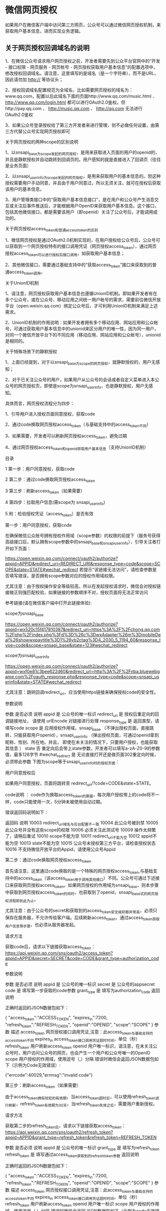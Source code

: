 * 微信网页授权
如果用户在微信客户端中访问第三方网页，公众号可以通过微信网页授权机制，来获取用户基本信息，进而实现业务逻辑。

** 关于网页授权回调域名的说明

 1、在微信公众号请求用户网页授权之前，开发者需要先到公众平台官网中的“开发 - 接口权限 - 网页服务 - 网页帐号 - 网页授权获取用户基本信息”的配置选项中，修改授权回调域名。请注意，这里填写的是域名（是一个字符串），而不是URL，因此请勿加 http:// 等协议头；

 2、授权回调域名配置规范为全域名，比如需要网页授权的域名为：www.qq.com，配置以后此域名下面的页面http://www.qq.com/music.html 、 http://www.qq.com/login.html 都可以进行OAuth2.0鉴权。但http://pay.qq.com 、 http://music.qq.com 、 http://qq.com 无法进行OAuth2.0鉴权

 3、如果公众号登录授权给了第三方开发者来进行管理，则不必做任何设置，由第三方代替公众号实现网页授权即可

 关于网页授权的两种scope的区别说明

 1、以snsapi_base为scope发起的网页授权，是用来获取进入页面的用户的openid的，并且是静默授权并自动跳转到回调页的。用户感知的就是直接进入了回调页（往往是业务页面）

 2、以snsapi_userinfo为scope发起的网页授权，是用来获取用户的基本信息的。但这种授权需要用户手动同意，并且由于用户同意过，所以无须关注，就可在授权后获取该用户的基本信息。

 3、用户管理类接口中的“获取用户基本信息接口”，是在用户和公众号产生消息交互或关注后事件推送后，才能根据用户OpenID来获取用户基本信息。这个接口，包括其他微信接口，都是需要该用户（即openid）关注了公众号后，才能调用成功的。

 关于网页授权access_token和普通access_token的区别

 1、微信网页授权是通过OAuth2.0机制实现的，在用户授权给公众号后，公众号可以获取到一个网页授权特有的接口调用凭证（网页授权access_token），通过网页授权access_token可以进行授权后接口调用，如获取用户基本信息；

 2、其他微信接口，需要通过基础支持中的“获取access_token”接口来获取到的普通access_token调用。

 关于UnionID机制

 1、请注意，网页授权获取用户基本信息也遵循UnionID机制。即如果开发者有在多个公众号，或在公众号、移动应用之间统一用户帐号的需求，需要前往微信开放平台（open.weixin.qq.com）绑定公众号后，才可利用UnionID机制来满足上述需求。

 2、UnionID机制的作用说明：如果开发者拥有多个移动应用、网站应用和公众帐号，可通过获取用户基本信息中的unionid来区分用户的唯一性，因为同一用户，对同一个微信开放平台下的不同应用（移动应用、网站应用和公众帐号），unionid是相同的。

 关于特殊场景下的静默授权

 1、上面已经提到，对于以snsapi_base为scope的网页授权，就静默授权的，用户无感知；

 2、对于已关注公众号的用户，如果用户从公众号的会话或者自定义菜单进入本公众号的网页授权页，即使是scope为snsapi_userinfo，也是静默授权，用户无感知。

 具体而言，网页授权流程分为四步：

 1、引导用户进入授权页面同意授权，获取code

 2、通过code换取网页授权access_token（与基础支持中的access_token不同）

 3、如果需要，开发者可以刷新网页授权access_token，避免过期

 4、通过网页授权access_token和openid获取用户基本信息（支持UnionID机制）

 目录

 1 第一步：用户同意授权，获取code

 2 第二步：通过code换取网页授权access_token

 3 第三步：刷新access_token（如果需要）

 4 第四步：拉取用户信息(需scope为 snsapi_userinfo)

 5 附：检验授权凭证（access_token）是否有效


 第一步：用户同意授权，获取code

 在确保微信公众账号拥有授权作用域（scope参数）的权限的前提下（服务号获得高级接口后，默认拥有scope参数中的snsapi_base和snsapi_userinfo），引导关注者打开如下页面：

 https://open.weixin.qq.com/connect/oauth2/authorize?appid=APPID&redirect_uri=REDIRECT_URI&response_type=code&scope=SCOPE&state=STATE#wechat_redirect 若提示“该链接无法访问”，请检查参数是否填写错误，是否拥有scope参数对应的授权作用域权限。

 尤其注意：由于授权操作安全等级较高，所以在发起授权请求时，微信会对授权链接做正则强匹配校验，如果链接的参数顺序不对，授权页面将无法正常访问

 参考链接(请在微信客户端中打开此链接体验):

 scope为snsapi_base

 https://open.weixin.qq.com/connect/oauth2/authorize?appid=wx520c15f417810387&redirect_uri=https%3A%2F%2Fchong.qq.com%2Fphp%2Findex.php%3Fd%3D%26c%3DwxAdapter%26m%3DmobileDeal%26showwxpaytitle%3D1%26vb2ctag%3D4_2030_5_1194_60&response_type=code&scope=snsapi_base&state=123#wechat_redirect

 scope为snsapi_userinfo

 https://open.weixin.qq.com/connect/oauth2/authorize?appid=wxf0e81c3bee622d60&redirect_uri=http%3A%2F%2Fnba.bluewebgame.com%2Foauth_response.php&response_type=code&scope=snsapi_userinfo&state=STATE#wechat_redirect

 尤其注意：跳转回调redirect_uri，应当使用https链接来确保授权code的安全性。

 参数说明

 参数	是否必须	说明
 appid	是	公众号的唯一标识
 redirect_uri	是	授权后重定向的回调链接地址， 请使用 urlEncode 对链接进行处理
 response_type	是	返回类型，请填写code
 scope	是	应用授权作用域，snsapi_base （不弹出授权页面，直接跳转，只能获取用户openid），snsapi_userinfo （弹出授权页面，可通过openid拿到昵称、性别、所在地。并且， 即使在未关注的情况下，只要用户授权，也能获取其信息 ）
 state	否	重定向后会带上state参数，开发者可以填写a-zA-Z0-9的参数值，最多128字节
 #wechat_redirect	是	无论直接打开还是做页面302重定向时候，必须带此参数
 下图为scope等于snsapi_userinfo时的授权页面：


 用户同意授权后

 如果用户同意授权，页面将跳转至 redirect_uri/?code=CODE&state=STATE。

 code说明 ： code作为换取access_token的票据，每次用户授权带上的code将不一样，code只能使用一次，5分钟未被使用自动过期。

 错误返回码说明如下：

 返回码	说明
 10003	redirect_uri域名与后台配置不一致
 10004	此公众号被封禁
 10005	此公众号并没有这些scope的权限
 10006	必须关注此测试号
 10009	操作太频繁了，请稍后重试
 10010	scope不能为空
 10011	redirect_uri不能为空
 10012	appid不能为空
 10013	state不能为空
 10015	公众号未授权第三方平台，请检查授权状态
 10016	不支持微信开放平台的Appid，请使用公众号Appid

 第二步：通过code换取网页授权access_token

 首先请注意，这里通过code换取的是一个特殊的网页授权access_token,与基础支持中的access_token（该access_token用于调用其他接口）不同。公众号可通过下述接口来获取网页授权access_token。如果网页授权的作用域为snsapi_base，则本步骤中获取到网页授权access_token的同时，也获取到了openid，snsapi_base式的网页授权流程即到此为止。

 尤其注意：由于公众号的secret和获取到的access_token安全级别都非常高，必须只保存在服务器，不允许传给客户端。后续刷新access_token、通过access_token获取用户信息等步骤，也必须从服务器发起。

 请求方法

 获取code后，请求以下链接获取access_token： https://api.weixin.qq.com/sns/oauth2/access_token?appid=APPID&secret=SECRET&code=CODE&grant_type=authorization_code

 参数说明

 参数	是否必须	说明
 appid	是	公众号的唯一标识
 secret	是	公众号的appsecret
 code	是	填写第一步获取的code参数
 grant_type	是	填写为authorization_code
 返回说明

 正确时返回的JSON数据包如下：

 {
   "access_token":"ACCESS_TOKEN",
   "expires_in":7200,
   "refresh_token":"REFRESH_TOKEN",
   "openid":"OPENID",
   "scope":"SCOPE" 
 }
 参数	描述
 access_token	网页授权接口调用凭证,注意：此access_token与基础支持的access_token不同
 expires_in	access_token接口调用凭证超时时间，单位（秒）
 refresh_token	用户刷新access_token
 openid	用户唯一标识，请注意，在未关注公众号时，用户访问公众号的网页，也会产生一个用户和公众号唯一的OpenID
 scope	用户授权的作用域，使用逗号（,）分隔
 错误时微信会返回JSON数据包如下（示例为Code无效错误）:

 {"errcode":40029,"errmsg":"invalid code"}

 第三步：刷新access_token（如果需要）

 由于access_token拥有较短的有效期，当access_token超时后，可以使用refresh_token进行刷新，refresh_token有效期为30天，当refresh_token失效之后，需要用户重新授权。

 请求方法

 获取第二步的refresh_token后，请求以下链接获取access_token： https://api.weixin.qq.com/sns/oauth2/refresh_token?appid=APPID&grant_type=refresh_token&refresh_token=REFRESH_TOKEN

 参数	是否必须	说明
 appid	是	公众号的唯一标识
 grant_type	是	填写为refresh_token
 refresh_token	是	填写通过access_token获取到的refresh_token参数
 返回说明

 正确时返回的JSON数据包如下：

 { 
   "access_token":"ACCESS_TOKEN",
   "expires_in":7200,
   "refresh_token":"REFRESH_TOKEN",
   "openid":"OPENID",
   "scope":"SCOPE" 
 }
 参数	描述
 access_token	网页授权接口调用凭证,注意：此access_token与基础支持的access_token不同
 expires_in	access_token接口调用凭证超时时间，单位（秒）
 refresh_token	用户刷新access_token
 openid	用户唯一标识
 scope	用户授权的作用域，使用逗号（,）分隔
 错误时微信会返回JSON数据包如下（示例为code无效错误）:

 {"errcode":40029,"errmsg":"invalid code"}

 第四步：拉取用户信息(需scope为 snsapi_userinfo)

 如果网页授权作用域为snsapi_userinfo，则此时开发者可以通过access_token和openid拉取用户信息了。

 请求方法

 http：GET（请使用https协议） https://api.weixin.qq.com/sns/userinfo?access_token=ACCESS_TOKEN&openid=OPENID&lang=zh_CN

 参数说明

 参数	描述
 access_token	网页授权接口调用凭证,注意：此access_token与基础支持的access_token不同
 openid	用户的唯一标识
 lang	返回国家地区语言版本，zh_CN 简体，zh_TW 繁体，en 英语
 返回说明

 正确时返回的JSON数据包如下：

 {   
   "openid":" OPENID",
   "nickname": NICKNAME,
   "sex":"1",
   "province":"PROVINCE",
   "city":"CITY",
   "country":"COUNTRY",
   "headimgurl":"https://thirdwx.qlogo.cn/mmopen/g3MonUZtNHkdmzicIlibx6iaFqAc56vxLSUfpb6n5WKSYVY0ChQKkiaJSgQ1dZuTOgvLLrhJbERQQ4eMsv84eavHiaiceqxibJxCfHe/46",
   "privilege":[ "PRIVILEGE1" "PRIVILEGE2"     ],
   "unionid": "o6_bmasdasdsad6_2sgVt7hMZOPfL"
 }
 参数	描述
 openid	用户的唯一标识
 nickname	用户昵称
 sex	用户的性别，值为1时是男性，值为2时是女性，值为0时是未知
 province	用户个人资料填写的省份
 city	普通用户个人资料填写的城市
 country	国家，如中国为CN
 headimgurl	用户头像，最后一个数值代表正方形头像大小（有0、46、64、96、132数值可选，0代表640*640正方形头像），用户没有头像时该项为空。若用户更换头像，原有头像URL将失效。
 privilege	用户特权信息，json 数组，如微信沃卡用户为（chinaunicom）
 unionid	只有在用户将公众号绑定到微信开放平台帐号后，才会出现该字段。
 错误时微信会返回JSON数据包如下（示例为openid无效）:

 {"errcode":40003,"errmsg":" invalid openid "}

 附：检验授权凭证（access_token）是否有效

 请求方法

 http：GET（请使用https协议） https://api.weixin.qq.com/sns/auth?access_token=ACCESS_TOKEN&openid=OPENID

 参数说明

 参数	描述
 access_token	网页授权接口调用凭证,注意：此access_token与基础支持的access_token不同
 openid	用户的唯一标识
 返回说明 正确的JSON返回结果：

 { "errcode":0,"errmsg":"ok"}
 错误时的JSON返回示例：

 { "errcode":40003,"errmsg":"invalid openid"}
* 目录
1 概述
1.1 JSSDK使用步骤
1.1.1 步骤一：绑定域名

1.1.2 步骤二：引入JS文件

1.1.3 步骤三：通过config接口注入权限验证配置

1.1.4 步骤四：通过ready接口处理成功验证

1.1.5 步骤五：通过error接口处理失败验证

1.2 接口调用说明

2 基础接口

2.1 判断当前客户端版本是否支持指定JS接口

3 分享接口

3.1 自定义“分享给朋友”及“分享到QQ”按钮的分享内容

3.2 自定义“分享到朋友圈”及“分享到QQ空间”按钮的分享内容

3.3 获取“分享到朋友圈”按钮点击状态及自定义分享内容接口（即将废弃）

3.4 获取“分享给朋友”按钮点击状态及自定义分享内容接口（即将废弃）

3.5 获取“分享到QQ”按钮点击状态及自定义分享内容接口（即将废弃）

3.6 获取“分享到腾讯微博”按钮点击状态及自定义分享内容接口

3.7 获取“分享到QQ空间”按钮点击状态及自定义分享内容接口（即将废弃）

4 图像接口

4.1 拍照或从手机相册中选图接口

4.2 预览图片接口

4.3 上传图片接口

4.4 下载图片接口

4.5 获取本地图片接口

5 音频接口

5.1 开始录音接口

5.2 停止录音接口

5.3 监听录音自动停止接口

5.4 播放语音接口

5.5 暂停播放接口

5.6 停止播放接口

5.7 监听语音播放完毕接口

5.8 上传语音接口

5.9 下载语音接口

6 智能接口

6.1 识别音频并返回识别结果接口

7 设备信息

7.1 获取网络状态接口

8 地理位置

8.1 使用微信内置地图查看位置接口

8.2 获取地理位置接口

9 摇一摇周边

9.1 开启查找周边ibeacon设备接口

9.2 关闭查找周边ibeacon设备接口

9.3 监听周边ibeacon设备接口

10 界面操作

10.1 隐藏右上角菜单接口

10.2 显示右上角菜单接口

10.3 关闭当前网页窗口接口

10.4 批量隐藏功能按钮接口

10.5 批量显示功能按钮接口

10.6 隐藏所有非基础按钮接口

10.7 显示所有功能按钮接口

11 微信扫一扫

11.1 调起微信扫一扫接口

12 微信小店

12.1 跳转微信商品页接口

13 微信卡券

13.1 获取api_ticket

13.2 拉取适用卡券列表并获取用户选择信息

13.3 批量添加卡券接口

13.4 查看微信卡包中的卡券接口

14 微信支付

14.1 发起一个微信支付请求

15 快速输入

15.1 共享微信收货地址

16 附录1-JS-SDK使用权限签名算法

17 附录2-所有JS接口列表

18 附录3-所有菜单项列表

19 附录4-卡券扩展字段及签名生成算法

20 附录5-常见错误及解决方法

21 附录6-DEMO页面和示例代码

22 附录7-问题反馈


概述
微信JS-SDK是微信公众平台 面向网页开发者提供的基于微信内的网页开发工具包。

通过使用微信JS-SDK，网页开发者可借助微信高效地使用拍照、选图、语音、位置等手机系统的能力，同时可以直接使用微信分享、扫一扫、卡券、支付等微信特有的能力，为微信用户提供更优质的网页体验。

此文档面向网页开发者介绍微信JS-SDK如何使用及相关注意事项。


JSSDK使用步骤

步骤一：绑定域名
先登录微信公众平台进入“公众号设置”的“功能设置”里填写“JS接口安全域名”。

备注：登录后可在“开发者中心”查看对应的接口权限。


步骤二：引入JS文件
在需要调用JS接口的页面引入如下JS文件，（支持https）：http://res.wx.qq.com/open/js/jweixin-1.6.0.js

如需进一步提升服务稳定性，当上述资源不可访问时，可改访问：http://res2.wx.qq.com/open/js/jweixin-1.6.0.js （支持https）。

备注：支持使用 AMD/CMD 标准模块加载方法加载


步骤三：通过config接口注入权限验证配置
所有需要使用JS-SDK的页面必须先注入配置信息，否则将无法调用（同一个url仅需调用一次，对于变化url的SPA的web app可在每次url变化时进行调用,目前Android微信客户端不支持pushState的H5新特性，所以使用pushState来实现web app的页面会导致签名失败，此问题会在Android6.2中修复）。

wx.config({
  debug: true, // 开启调试模式,调用的所有api的返回值会在客户端alert出来，若要查看传入的参数，可以在pc端打开，参数信息会通过log打出，仅在pc端时才会打印。
  appId: '', // 必填，公众号的唯一标识
  timestamp: , // 必填，生成签名的时间戳
  nonceStr: '', // 必填，生成签名的随机串
  signature: '',// 必填，签名
  jsApiList: [] // 必填，需要使用的JS接口列表
});
签名算法见文末的附录1，所有JS接口列表见文末的附录2

注意：如果使用的是小程序云开发静态网站托管的域名的网页，可以免鉴权直接跳任意合法合规小程序，调用 wx.config 时 appId 需填入非个人主体的已认证小程序，不需计算签名，timestamp、nonceStr、signature 填入非空任意值即可。


步骤四：通过ready接口处理成功验证
wx.ready(function(){
  // config信息验证后会执行ready方法，所有接口调用都必须在config接口获得结果之后，config是一个客户端的异步操作，所以如果需要在页面加载时就调用相关接口，则须把相关接口放在ready函数中调用来确保正确执行。对于用户触发时才调用的接口，则可以直接调用，不需要放在ready函数中。
});

步骤五：通过error接口处理失败验证
wx.error(function(res){
  // config信息验证失败会执行error函数，如签名过期导致验证失败，具体错误信息可以打开config的debug模式查看，也可以在返回的res参数中查看，对于SPA可以在这里更新签名。
});

接口调用说明
所有接口通过wx对象(也可使用jWeixin对象)来调用，参数是一个对象，除了每个接口本身需要传的参数之外，还有以下通用参数：

success：接口调用成功时执行的回调函数。
fail：接口调用失败时执行的回调函数。
complete：接口调用完成时执行的回调函数，无论成功或失败都会执行。
cancel：用户点击取消时的回调函数，仅部分有用户取消操作的api才会用到。
trigger: 监听Menu中的按钮点击时触发的方法，该方法仅支持Menu中的相关接口。
备注：不要尝试在trigger中使用ajax异步请求修改本次分享的内容，因为客户端分享操作是一个同步操作，这时候使用ajax的回包会还没有返回。

以上几个函数都带有一个参数，类型为对象，其中除了每个接口本身返回的数据之外，还有一个通用属性errMsg，其值格式如下：

调用成功时："xxx:ok" ，其中xxx为调用的接口名

用户取消时："xxx:cancel"，其中xxx为调用的接口名

调用失败时：其值为具体错误信息


基础接口

判断当前客户端版本是否支持指定JS接口
wx.checkJsApi({
  jsApiList: ['chooseImage'], // 需要检测的JS接口列表，所有JS接口列表见附录2,
  success: function(res) {
  // 以键值对的形式返回，可用的api值true，不可用为false
  // 如：{"checkResult":{"chooseImage":true},"errMsg":"checkJsApi:ok"}
  }
});
备注：checkJsApi接口是客户端6.0.2新引入的一个预留接口，第一期开放的接口均可不使用checkJsApi来检测。


分享接口
请注意，不要有诱导分享等违规行为，对于诱导分享行为将永久回收公众号接口权限，详细规则请查看：朋友圈管理常见问题

请注意，原有的 wx.onMenuShareTimeline、wx.onMenuShareAppMessage、wx.onMenuShareQQ、wx.onMenuShareQZone 接口，即将废弃。请尽快迁移使用客户端6.7.2及JSSDK 1.4.0以上版本支持的 wx.updateAppMessageShareData、wx.updateTimelineShareData接口。


自定义“分享给朋友”及“分享到QQ”按钮的分享内容（1.4.0）
wx.ready(function () {   //需在用户可能点击分享按钮前就先调用
  wx.updateAppMessageShareData({ 
    title: '', // 分享标题
    desc: '', // 分享描述
    link: '', // 分享链接，该链接域名或路径必须与当前页面对应的公众号JS安全域名一致
    imgUrl: '', // 分享图标
    success: function () {
      // 设置成功
    }
  })
}); 

自定义“分享到朋友圈”及“分享到QQ空间”按钮的分享内容（1.4.0）
wx.ready(function () {      //需在用户可能点击分享按钮前就先调用
  wx.updateTimelineShareData({ 
    title: '', // 分享标题
    link: '', // 分享链接，该链接域名或路径必须与当前页面对应的公众号JS安全域名一致
    imgUrl: '', // 分享图标
    success: function () {
      // 设置成功
    }
  })
}); 

获取“分享到朋友圈”按钮点击状态及自定义分享内容接口（即将废弃）
wx.onMenuShareTimeline({
  title: '', // 分享标题
  link: '', // 分享链接，该链接域名或路径必须与当前页面对应的公众号JS安全域名一致
  imgUrl: '', // 分享图标
  success: function () {
  // 用户点击了分享后执行的回调函数
  }
},

获取“分享给朋友”按钮点击状态及自定义分享内容接口（即将废弃）
wx.onMenuShareAppMessage({
  title: '', // 分享标题
  desc: '', // 分享描述
  link: '', // 分享链接，该链接域名或路径必须与当前页面对应的公众号JS安全域名一致
  imgUrl: '', // 分享图标
  type: '', // 分享类型,music、video或link，不填默认为link
  dataUrl: '', // 如果type是music或video，则要提供数据链接，默认为空
  success: function () {
    // 用户点击了分享后执行的回调函数
  }
});

获取“分享到QQ”按钮点击状态及自定义分享内容接口（即将废弃）
wx.onMenuShareQQ({
  title: '', // 分享标题
  desc: '', // 分享描述
  link: '', // 分享链接
  imgUrl: '', // 分享图标
  success: function () {
  // 用户确认分享后执行的回调函数
  },
  cancel: function () {
  // 用户取消分享后执行的回调函数
  }
});

获取“分享到腾讯微博”按钮点击状态及自定义分享内容接口
wx.onMenuShareWeibo({
  title: '', // 分享标题
  desc: '', // 分享描述
  link: '', // 分享链接
  imgUrl: '', // 分享图标
  success: function () {
  // 用户确认分享后执行的回调函数
  },
  cancel: function () {
  // 用户取消分享后执行的回调函数
  }
});

获取“分享到QQ空间”按钮点击状态及自定义分享内容接口（即将废弃）
wx.onMenuShareQZone({
  title: '', // 分享标题
  desc: '', // 分享描述
  link: '', // 分享链接
  imgUrl: '', // 分享图标
  success: function () {
  // 用户确认分享后执行的回调函数
  },
  cancel: function () {
  // 用户取消分享后执行的回调函数
  }
});

图像接口

拍照或从手机相册中选图接口
wx.chooseImage({
  count: 1, // 默认9
  sizeType: ['original', 'compressed'], // 可以指定是原图还是压缩图，默认二者都有
  sourceType: ['album', 'camera'], // 可以指定来源是相册还是相机，默认二者都有
  success: function (res) {
  var localIds = res.localIds; // 返回选定照片的本地ID列表，localId可以作为img标签的src属性显示图片
  }
});

预览图片接口
wx.previewImage({
  current: '', // 当前显示图片的http链接
  urls: [] // 需要预览的图片http链接列表
});

上传图片接口
wx.uploadImage({
  localId: '', // 需要上传的图片的本地ID，由chooseImage接口获得
  isShowProgressTips: 1, // 默认为1，显示进度提示
  success: function (res) {
    var serverId = res.serverId; // 返回图片的服务器端ID
  }
});
备注：上传图片有效期3天，可用微信多媒体接口下载图片到自己的服务器，此处获得的 serverId 即 media_id。


下载图片接口
wx.downloadImage({
  serverId: '', // 需要下载的图片的服务器端ID，由uploadImage接口获得
  isShowProgressTips: 1, // 默认为1，显示进度提示
  success: function (res) {
    var localId = res.localId; // 返回图片下载后的本地ID
  }
});

获取本地图片接口
wx.getLocalImgData({
  localId: '', // 图片的localID
  success: function (res) {
    var localData = res.localData; // localData是图片的base64数据，可以用img标签显示
  }
});
备注：此接口仅在 iOS WKWebview 下提供，用于兼容 iOS WKWebview 不支持 localId 直接显示图片的问题。具体可参考《iOS WKWebview网页开发适配指南》


音频接口

开始录音接口
wx.startRecord();

停止录音接口
wx.stopRecord({
  success: function (res) {
    var localId = res.localId;
  }
});

监听录音自动停止接口
wx.onVoiceRecordEnd({
// 录音时间超过一分钟没有停止的时候会执行 complete 回调
  complete: function (res) {
  var localId = res.localId;
}
});

播放语音接口
wx.playVoice({
  localId: '' // 需要播放的音频的本地ID，由stopRecord接口获得
});

暂停播放接口
wx.pauseVoice({
  localId: '' // 需要暂停的音频的本地ID，由stopRecord接口获得
});

停止播放接口
wx.stopVoice({
  localId: '' // 需要停止的音频的本地ID，由stopRecord接口获得
});

监听语音播放完毕接口
wx.onVoicePlayEnd({
  success: function (res) {
    var localId = res.localId; // 返回音频的本地ID
  }
});

上传语音接口
wx.uploadVoice({
  localId: '', // 需要上传的音频的本地ID，由stopRecord接口获得
  isShowProgressTips: 1, // 默认为1，显示进度提示
  success: function (res) {
    var serverId = res.serverId; // 返回音频的服务器端ID
  }
});
备注：上传语音有效期3天，可用微信多媒体接口下载语音到自己的服务器，此处获得的 serverId 即 media_id，参考文档 .目前多媒体文件下载接口的频率限制为10000次/天，如需要调高频率，请登录微信公众平台，在开发 - 接口权限的列表中，申请提高临时上限。



下载语音接口
wx.downloadVoice({
  serverId: '', // 需要下载的音频的服务器端ID，由uploadVoice接口获得
  isShowProgressTips: 1, // 默认为1，显示进度提示
  success: function (res) {
    var localId = res.localId; // 返回音频的本地ID
  }
});

智能接口

识别音频并返回识别结果接口
wx.translateVoice({
  localId: '', // 需要识别的音频的本地Id，由录音相关接口获得
  isShowProgressTips: 1, // 默认为1，显示进度提示
  success: function (res) {
    alert(res.translateResult); // 语音识别的结果
  }
});

设备信息

获取网络状态接口
wx.getNetworkType({
  success: function (res) {
    var networkType = res.networkType; // 返回网络类型2g，3g，4g，wifi
  }
});

地理位置

使用微信内置地图查看位置接口
wx.openLocation({
  latitude: 0, // 纬度，浮点数，范围为90 ~ -90
  longitude: 0, // 经度，浮点数，范围为180 ~ -180。
  name: '', // 位置名
  address: '', // 地址详情说明
  scale: 1, // 地图缩放级别,整形值,范围从1~28。默认为最大
  infoUrl: '' // 在查看位置界面底部显示的超链接,可点击跳转
});

获取地理位置接口
wx.getLocation({
  type: 'wgs84', // 默认为wgs84的gps坐标，如果要返回直接给openLocation用的火星坐标，可传入'gcj02'
  success: function (res) {
    var latitude = res.latitude; // 纬度，浮点数，范围为90 ~ -90
    var longitude = res.longitude; // 经度，浮点数，范围为180 ~ -180。
    var speed = res.speed; // 速度，以米/每秒计
    var accuracy = res.accuracy; // 位置精度
  }
});

摇一摇周边

开启查找周边ibeacon设备接口
wx.startSearchBeacons({
  ticket:"",  //摇周边的业务ticket, 系统自动添加在摇出来的页面链接后面
  complete:function(argv){
    //开启查找完成后的回调函数
  }
});
备注：如需接入摇一摇周边功能，请参考：申请开通摇一摇周边


关闭查找周边ibeacon设备接口
wx.stopSearchBeacons({
  complete:function(res){
    //关闭查找完成后的回调函数
  }
});

监听周边ibeacon设备接口
wx.onSearchBeacons({
  complete:function(argv){
    //回调函数，可以数组形式取得该商家注册的在周边的相关设备列表
  }
});
备注：上述摇一摇周边接口使用注意事项及更多返回结果说明，请参考：摇一摇周边获取设备信息


界面操作

关闭当前网页窗口接口
wx.closeWindow();

批量隐藏功能按钮接口
wx.hideMenuItems({
  menuList: [] // 要隐藏的菜单项，只能隐藏“传播类”和“保护类”按钮，所有menu项见附录3
});

批量显示功能按钮接口
wx.showMenuItems({
  menuList: [] // 要显示的菜单项，所有menu项见附录3
});

隐藏所有非基础按钮接口
wx.hideAllNonBaseMenuItem();
// “基本类”按钮详见附录3

显示所有功能按钮接口
wx.showAllNonBaseMenuItem();

微信扫一扫

调起微信扫一扫接口
wx.scanQRCode({
  needResult: 0, // 默认为0，扫描结果由微信处理，1则直接返回扫描结果，
  scanType: ["qrCode","barCode"], // 可以指定扫二维码还是一维码，默认二者都有
  success: function (res) {
    var result = res.resultStr; // 当needResult 为 1 时，扫码返回的结果
  }
});

微信小店

跳转微信商品页接口
wx.openProductSpecificView({
  productId: '', // 商品id
  viewType: '' // 0.默认值，普通商品详情页1.扫一扫商品详情页2.小店商品详情页
});

微信卡券
微信卡券接口中使用的签名凭证api_ticket，与步骤三中config使用的签名凭证jsapi_ticket不同，开发者在调用微信卡券JS-SDK的过程中需依次完成两次不同的签名，并确保凭证的缓存。


获取api_ticket
api_ticket 是用于调用微信卡券JS API的临时票据，有效期为7200 秒，通过access_token 来获取。

开发者注意事项：

此用于卡券接口签名的api_ticket与步骤三中通过config接口注入权限验证配置使用的jsapi_ticket不同。

由于获取api_ticket 的api 调用次数非常有限，频繁刷新api_ticket 会导致api调用受限，影响自身业务，开发者需在自己的服务存储与更新api_ticket。

接口调用请求说明

http请求方式: GET https://api.weixin.qq.com/cgi-bin/ticket/getticket?access_token=ACCESS_TOKEN&type=wx_card

参数说明

参数	是否必须	说明
access_token	是	接口调用凭证
返回数据

数据示例：

{
  "errcode":0,
  "errmsg":"ok",
  "ticket":"bxLdikRXVbTPdHSM05e5u5sUoXNKdvsdshFKA",
  "expires_in":7200
}
参数名	描述
errcode	错误码
errmsg	错误信息
ticket	api_ticket，卡券接口中签名所需凭证
expires_in	有效时间

拉取适用卡券列表并获取用户选择信息
wx.chooseCard({
  shopId: '', // 门店Id
  cardType: '', // 卡券类型
  cardId: '', // 卡券Id
  timestamp: 0, // 卡券签名时间戳
  nonceStr: '', // 卡券签名随机串
  signType: '', // 签名方式，默认'SHA1'
  cardSign: '', // 卡券签名
  success: function (res) {
    var cardList= res.cardList; // 用户选中的卡券列表信息
  }
});
参数名	必填	类型	示例值	描述
shopId	否	string(24)	1234	门店ID。shopID用于筛选出拉起带有指定location_list(shopID)的卡券列表，非必填。
cardType	否	string(24)	GROUPON	卡券类型，用于拉起指定卡券类型的卡券列表。当cardType为空时，默认拉起所有卡券的列表，非必填。
cardId	否	string(32)	p1Pj9jr90_SQRaVqYI239Ka1erk	卡券ID，用于拉起指定cardId的卡券列表，当cardId为空时，默认拉起所有卡券的列表，非必填。
timestamp	是	string(32)	14300000000	时间戳。
nonceStr	是	string(32)	sduhi123	随机字符串。
signType	是	string(32)	SHA1	签名方式，目前仅支持SHA1
cardSign	是	string(64)	abcsdijcous123	签名。
cardSign 详见附录4。

开发者特别注意：签名错误会导致拉取卡券列表异常为空，请仔细检查参与签名的参数有效性。

特别提醒

拉取列表仅与用户本地卡券有关，拉起列表异常为空的情况通常有三种：签名错误、时间戳无效、筛选机制有误。请开发者依次排查定位原因。


批量添加卡券接口
wx.addCard({
  cardList: [{
    cardId: '',
    cardExt: ''
  }], // 需要添加的卡券列表
  success: function (res) {
    var cardList = res.cardList; // 添加的卡券列表信息
  }
});
cardExt 详见附录4，开发者若调用接口报签名错误、已领完等异常情况可以参照：卡券签名错误排查方法


查看微信卡包中的卡券接口
wx.openCard({
  cardList: [{
    cardId: '',
    code: ''
  }]// 需要打开的卡券列表
});

微信支付

发起一个微信支付请求
wx.chooseWXPay({
  timestamp: 0, // 支付签名时间戳，注意微信jssdk中的所有使用timestamp字段均为小写。但最新版的支付后台生成签名使用的timeStamp字段名需大写其中的S字符
  nonceStr: '', // 支付签名随机串，不长于 32 位
  package: '', // 统一支付接口返回的prepay_id参数值，提交格式如：prepay_id=\*\*\*）
  signType: '', // 签名方式，默认为'SHA1'，使用新版支付需传入'MD5'
  paySign: '', // 支付签名
  success: function (res) {
    // 支付成功后的回调函数
  }
});
备注：prepay_id 通过微信支付统一下单接口拿到，paySign 采用统一的微信支付 Sign 签名生成方法，注意这里 appId 也要参与签名，appId 与 config 中传入的 appId 一致，即最后参与签名的参数有appId, timeStamp, nonceStr, package, signType。

微信支付开发文档：https://pay.weixin.qq.com/wiki/doc/api/index.html


快速输入

共享收货地址接口
wx.openAddress({
  success: function (res) {
    var userName = res.userName; // 收货人姓名
    var postalCode = res.postalCode; // 邮编
    var provinceName = res.provinceName; // 国标收货地址第一级地址（省）
    var cityName = res.cityName; // 国标收货地址第二级地址（市）
    var countryName = res.countryName; // 国标收货地址第三级地址（国家）
    var detailInfo = res.detailInfo; // 详细收货地址信息
    var nationalCode = res.nationalCode; // 收货地址国家码
    var telNumber = res.telNumber; // 收货人手机号码
  }
});
备注：

微信地址共享使用的数据字段包括：

收货人姓名
地区，省市区三级
详细地址
邮编
联系电话 其中，地区对应是国标三级地区码，如“广东省-广州市-天河区”，对应的邮编是是510630。详情参考链接：http://www.stats.gov.cn/tjsj/tjbz/xzqhdm/201401/t20140116_501070.html

附录1-JS-SDK使用权限签名算法
jsapi_ticket

生成签名之前必须先了解一下jsapi_ticket，jsapi_ticket是公众号用于调用微信JS接口的临时票据。正常情况下，jsapi_ticket的有效期为7200秒，通过access_token来获取。由于获取jsapi_ticket的api调用次数非常有限，频繁刷新jsapi_ticket会导致api调用受限，影响自身业务，开发者必须在自己的服务全局缓存jsapi_ticket 。

参考以下文档获取access_token（有效期7200秒，开发者必须在自己的服务全局缓存access_token）：https://developers.weixin.qq.com/doc/offiaccount/Basic_Information/Get_access_token.html

用第一步拿到的access_token 采用http GET方式请求获得jsapi_ticket（有效期7200秒，开发者必须在自己的服务全局缓存jsapi_ticket）：https://api.weixin.qq.com/cgi-bin/ticket/getticket?access_token=ACCESS_TOKEN&type=jsapi

成功返回如下JSON：

{
  "errcode":0,
  "errmsg":"ok",
  "ticket":"bxLdikRXVbTPdHSM05e5u5sUoXNKd8-41ZO3MhKoyN5OfkWITDGgnr2fwJ0m9E8NYzWKVZvdVtaUgWvsdshFKA",
  "expires_in":7200
}
获得jsapi_ticket之后，就可以生成JS-SDK权限验证的签名了。

签名算法

签名生成规则如下：参与签名的字段包括noncestr（随机字符串）, 有效的jsapi_ticket, timestamp（时间戳）, url（当前网页的URL，不包含#及其后面部分） 。对所有待签名参数按照字段名的ASCII 码从小到大排序（字典序）后，使用URL键值对的格式（即key1=value1&key2=value2…）拼接成字符串string1。这里需要注意的是所有参数名均为小写字符。对string1作sha1加密，字段名和字段值都采用原始值，不进行URL 转义。

即signature=sha1(string1)。 示例：

noncestr=Wm3WZYTPz0wzccnW
jsapi_ticket=sM4AOVdWfPE4DxkXGEs8VMCPGGVi4C3VM0P37wVUCFvkVAy_90u5h9nbSlYy3-Sl-HhTdfl2fzFy1AOcHKP7qg
timestamp=1414587457
url=http://mp.weixin.qq.com?params=value
步骤1. 对所有待签名参数按照字段名的ASCII 码从小到大排序（字典序）后，使用URL键值对的格式（即key1=value1&key2=value2…）拼接成字符串string1：

jsapi_ticket=sM4AOVdWfPE4DxkXGEs8VMCPGGVi4C3VM0P37wVUCFvkVAy_90u5h9nbSlYy3-Sl-HhTdfl2fzFy1AOcHKP7qg&noncestr=Wm3WZYTPz0wzccnW&timestamp=1414587457&url=http://mp.weixin.qq.com?params=value
步骤2. 对string1进行sha1签名，得到signature：

0f9de62fce790f9a083d5c99e95740ceb90c27ed
注意事项

签名用的noncestr和timestamp必须与wx.config中的nonceStr和timestamp相同。

签名用的url必须是调用JS接口页面的完整URL。

出于安全考虑，开发者必须在服务器端实现签名的逻辑。

如出现invalid signature 等错误详见附录5常见错误及解决办法。


附录2-所有JS接口列表
版本 1.6.0 接口

updateAppMessageShareData

updateTimelineShareData

onMenuShareTimeline（即将废弃）

onMenuShareAppMessage（即将废弃）

onMenuShareQQ（即将废弃）

onMenuShareWeibo

onMenuShareQZone

startRecord

stopRecord

onVoiceRecordEnd

playVoice

pauseVoice

stopVoice

onVoicePlayEnd

uploadVoice

downloadVoice

chooseImage

previewImage

uploadImage

downloadImage

translateVoice

getNetworkType

openLocation

getLocation

hideOptionMenu

showOptionMenu

hideMenuItems

showMenuItems

hideAllNonBaseMenuItem

showAllNonBaseMenuItem

closeWindow

scanQRCode

chooseWXPay

openProductSpecificView

addCard

chooseCard

openCard


附录3-所有菜单项列表
基本类

举报: "menuItem:exposeArticle"

调整字体: "menuItem:setFont"

日间模式: "menuItem:dayMode"

夜间模式: "menuItem:nightMode"

刷新: "menuItem:refresh"

查看公众号（已添加）: "menuItem:profile"

查看公众号（未添加）: "menuItem:addContact"

传播类

发送给朋友: "menuItem:share:appMessage"

分享到朋友圈: "menuItem:share:timeline"

分享到QQ: "menuItem:share:qq"

分享到Weibo: "menuItem:share:weiboApp"

收藏: "menuItem:favorite"

分享到FB: "menuItem:share:facebook"

分享到 QQ 空间 "menuItem:share:QZone"

保护类

编辑标签: "menuItem:editTag"

删除: "menuItem:delete"

复制链接: "menuItem:copyUrl"

原网页: "menuItem:originPage"

阅读模式: "menuItem:readMode"

在QQ浏览器中打开: "menuItem:openWithQQBrowser"

在Safari中打开: "menuItem:openWithSafari"

邮件: "menuItem:share:email"

一些特殊公众号: "menuItem:share:brand"

附录4-卡券扩展字段及签名生成算法
JSSDK使用者请读这里，JSAPI用户可以跳过

卡券签名和JSSDK的签名完全独立，两者的算法和意义完全不同，请不要混淆。JSSDK的签名是使用所有JS接口都需要走的一层鉴权，用以标识调用者的身份，和卡券本身并无关系。其次，卡券的签名考虑到协议的扩展性和简单的防数据擅改，设计了一套独立的签名协议。另外由于历史原因，卡券的JS接口先于JSSDK出现，当时的JSAPI并没有鉴权体系，所以在卡券的签名里也加上了appsecret/api_ticket这些身份信息，希望开发者理解。

卡券 api_ticket

卡券 api_ticket 是用于调用卡券相关接口的临时票据，有效期为 7200 秒，通过 access_token 来获取。这里要注意与 jsapi_ticket 区分开来。由于获取卡券 api_ticket 的 api 调用次数非常有限，频繁刷新卡券 api_ticket 会导致 api 调用受限，影响自身业务，开发者必须在自己的服务全局缓存卡券 api_ticket 。

1.参考以下文档获取access_token（有效期7200秒，开发者必须在自己的服务全局缓存access_token）：../15/54ce45d8d30b6bf6758f68d2e95bc627.html

2.用第一步拿到的access_token 采用http GET方式请求获得卡券 api_ticket（有效期7200秒，开发者必须在自己的服务全局缓存卡券 api_ticket）：https://api.weixin.qq.com/cgi-bin/ticket/getticket?access_token=ACCESS_TOKEN&type=wx_card

卡券扩展字段cardExt说明

cardExt本身是一个JSON字符串，是商户为该张卡券分配的唯一性信息，包含以下字段：

字段	是否必填	是否参与签名	说明
code	否	是	指定的卡券code码，只能被领一次。自定义code模式的卡券必须填写，非自定义code和预存code模式的卡券不必填写。详情见： 是否自定义code码
openid	否	是	指定领取者的openid，只有该用户能领取。bind_openid字段为true的卡券必须填写，bind_openid字段为false不必填写。
timestamp	是	是	时间戳，商户生成从1970年1月1日00:00:00至今的秒数,即当前的时间,且最终需要转换为字符串形式;由商户生成后传入,不同添加请求的时间戳须动态生成，若重复将会导致领取失败！。
nonce_str	否	是	随机字符串，由开发者设置传入， 加强安全性（若不填写可能被重放请求） 。随机字符串，不长于32位。推荐使用大小写字母和数字，不同添加请求的nonce须动态生成，若重复将会导致领取失败。
fixed_begintimestamp	否	否	卡券在第三方系统的实际领取时间，为东八区时间戳（UTC+8,精确到秒）。当卡券的有效期类型为 DAT E_TYPE_FIX_TERM时专用，标识卡券的实际生效时间，用于解决商户系统内起始时间和领取时间不同步的问题。
outer_str	否	否	领取渠道参数，用于标识本次领取的渠道值。
signature	是	-	签名，商户将接口列表中的参数按照指定方式进行签名,签名方式使用SHA1,具体签名方案参见下文;由商户按照规范签名后传入。
签名说明

将 api_ticket、timestamp、card_id、code、openid、nonce_str的value值进行字符串的字典序排序。

将所有参数字符串拼接成一个字符串进行sha1加密，得到signature。

signature中的timestamp，nonce字段和card_ext中的timestamp，nonce_str字段必须保持一致。

code=1434008071，timestamp=1404896688，card_id=pjZ8Yt1XGILfi-FUsewpnnolGgZk， api_ticket=ojZ8YtyVyr30HheH3CM73y7h4jJE ，nonce_str=123 则signature=sha1(12314048966881434008071ojZ8YtyVyr30HheH3CM73y7h4jJEpjZ8Yt1XGILfi-FUsewpnnolGgZk)=f137ab68b7f8112d20ee528ab6074564e2796250。

强烈建议开发者使用卡券资料包中的签名工具SDK进行签名或使用debug工具进行校验： http://mp.weixin.qq.com/debug/cgi-bin/sandbox?t=cardsign

卡券签名cardSign说明

1.将 api_ticket、appid、location_id、timestamp、nonce_str、card_id、card_type的value值进行字符串的字典序排序。

2.将所有参数字符串拼接成一个字符串进行sha1加密，得到cardSign。


附录5-常见错误及解决方法
调用config 接口的时候传入参数 debug: true 可以开启debug模式，页面会alert出错误信息。以下为常见错误及解决方法：

invalid url domain当前页面所在域名与使用的appid没有绑定，请确认正确填写绑定的域名，仅支持80（http）和443（https）两个端口，因此不需要填写端口号（一个appid可以绑定三个有效域名，见 ]目录1.1.1）。

invalid signature签名错误。建议按如下顺序检查：

确认签名算法正确，可用http://mp.weixin.qq.com/debug/cgi-bin/sandbox?t=jsapisign 页面工具进行校验。

确认config中nonceStr（js中驼峰标准大写S）, timestamp与用以签名中的对应noncestr, timestamp一致。

确认url是页面完整的url(请在当前页面alert(location.href.split('#')[0])确认)，包括'http(s)://'部分，以及'？'后面的GET参数部分,但不包括'#'hash后面的部分。

确认 config 中的 appid 与用来获取 jsapi_ticket 的 appid 一致。

确保一定缓存access_token和jsapi_ticket。

确保你获取用来签名的url是动态获取的，动态页面可参见实例代码中php的实现方式。如果是html的静态页面在前端通过ajax将url传到后台签名，前端需要用js获取当前页面除去'#'hash部分的链接（可用location.href.split('#')[0]获取,而且需要encodeURIComponent），因为页面一旦分享，微信客户端会在你的链接末尾加入其它参数，如果不是动态获取当前链接，将导致分享后的页面签名失败。

the permission value is offline verifying这个错误是因为config没有正确执行，或者是调用的JSAPI没有传入config的jsApiList参数中。建议按如下顺序检查：

确认config正确通过。

如果是在页面加载好时就调用了JSAPI，则必须写在wx.ready的回调中。

确认config的jsApiList参数包含了这个JSAPI。

permission denied该公众号没有权限使用这个JSAPI，或者是调用的JSAPI没有传入config的jsApiList参数中（部分接口需要认证之后才能使用）。

function not exist当前客户端版本不支持该接口，请升级到新版体验。

为什么6.0.1版本config:ok，但是6.0.2版本之后不ok（因为6.0.2版本之前没有做权限验证，所以config都是ok，但这并不意味着你config中的签名是OK的，请在6.0.2检验是否生成正确的签名以保证config在高版本中也ok。）

在iOS和Android都无法分享（请确认公众号已经认证，只有认证的公众号才具有分享相关接口权限，如果确实已经认证，则要检查监听接口是否在wx.ready回调函数中触发）

服务上线之后无法获取jsapi_ticket，自己测试时没问题。（因为access_token和jsapi_ticket必须要在自己的服务器缓存，否则上线后会触发频率限制。请确保一定对token和ticket做缓存以减少2次服务器请求，不仅可以避免触发频率限制，还加快你们自己的服务速度。目前为了方便测试提供了1w的获取量，超过阀值后，服务将不再可用，请确保在服务上线前一定全局缓存access_token和jsapi_ticket，两者有效期均为7200秒，否则一旦上线触发频率限制，服务将不再可用）。

uploadImage怎么传多图（目前只支持一次上传一张，多张图片需等前一张图片上传之后再调用该接口）

没法对本地选择的图片进行预览（chooseImage接口本身就支持预览，不需要额外支持）

通过a链接(例如先通过微信授权登录)跳转到b链接，invalid signature签名失败（后台生成签名的链接为使用jssdk的当前链接，也就是跳转后的b链接，请不要用微信登录的授权链接进行签名计算，后台签名的url一定是使用jssdk的当前页面的完整url除去'#'部分）

出现config:fail错误（这是由于传入的config参数不全导致，请确保传入正确的appId、timestamp、nonceStr、signature和需要使用的jsApiList）

如何把jsapi上传到微信的多媒体资源下载到自己的服务器（请参见文档中uploadVoice和uploadImage接口的备注说明）

Android通过jssdk上传到微信服务器，第三方再从微信下载到自己的服务器，会出现杂音（微信团队已经修复此问题，目前后台已优化上线）

绑定父级域名，是否其子域名也是可用的（是的，合法的子域名在绑定父域名之后是完全支持的）

在iOS微信6.1版本中，分享的图片外链不显示，只能显示公众号页面内链的图片或者微信服务器的图片，已在6.2中修复

是否需要对低版本自己做兼容（jssdk都是兼容低版本的，不需要第三方自己额外做更多工作，但有的接口是6.0.2新引入的，只有新版才可调用）

该公众号支付签名无效，无法发起该笔交易（请确保你使用的jweixin.js是官方线上版本，不仅可以减少用户流量，还有可能对某些bug进行修复，拷贝到第三方服务器中使用，官方将不对其出现的任何问题提供保障，具体支付签名算法可参考 JSSDK微信支付一栏）

目前Android微信客户端不支持pushState的H5新特性，所以使用pushState来实现web app的页面会导致签名失败，此问题已在Android6.2中修复

uploadImage在chooseImage的回调中有时候Android会不执行，Android6.2会解决此问题，若需支持低版本可以把调用uploadImage放在setTimeout中延迟100ms解决

require subscribe错误说明你没有订阅该测试号，该错误仅测试号会出现

getLocation返回的坐标在openLocation有偏差，因为getLocation返回的是gps坐标，openLocation打开的腾讯地图为火星坐标，需要第三方自己做转换，6.2版本开始已经支持直接获取火星坐标

查看公众号（未添加）: "menuItem:addContact"不显示，目前仅有从公众号传播出去的链接才能显示，来源必须是公众号

ICP备案数据同步有一天延迟，所以请在第二日绑定


附录6-DEMO页面和示例代码
DEMO页面： https://www.weixinsxy.com/jssdk/ 

示例代码：

http://demo.open.weixin.qq.com/jssdk/sample.zip

备注：链接中包含php、java、nodejs以及python的示例代码供第三方参考，第三方切记要对获取的accesstoken以及jsapi_ticket进行缓存以确保不会触发频率限制。




* 测试号管理
  测试号配置地址：https://mp.weixin.qq.com/debug/cgi-bin/sandbox?t=sandbox/login
  调试接口： https://mp.weixin.qq.com/debug
** 测试号信息
   | appID     | wx3b238e70544d300c               |
   | appsecret | 08ad5c7a920832bcecae8f1e4f6c67d6 |
** 接口配置信息 
   配置了接口信息就可以调用可用接口
   
   URL  
   Token
*** 服务器验证
  开发者提交信息后，微信服务器将发送GET请求到填写的服务器地址URL上，GET请求携带参数如下表所示：

 | 参数      | 描述                                                                                   |
 | signature | 微信加密签名，signature结合了开发者填写的token参数和请求中的timestamp参数、nonce参数。 |
 | timestamp | 时间戳                                                                                 |
 | nonce     | 随机数                                                                                 |
 | echostr   | 随机字符串                                                                             |

  开发者通过检验signature对请求进行校验。若确认此次GET请求来自微信服务器，请原样返回echostr参数内容，则接入生效，成为开发者成功，否则接入失败。加密/校验流程如下：

- 1）将token、timestamp、nonce三个参数进行字典序排序
- 2）将三个参数字符串拼接成一个字符串进行sha1加密
- 3）开发者获得加密后的字符串可与signature对比，标识该请求来源于微信

  private function checkSignature()
  {
      $signature = $_GET["signature"];
      $timestamp = $_GET["timestamp"];
      $nonce = $_GET["nonce"];
	
      $token = TOKEN;
      $tmpArr = array($token, $timestamp, $nonce);
      sort($tmpArr, SORT_STRING);
      $tmpStr = implode( $tmpArr );
      $tmpStr = sha1( $tmpStr );
    
      if( $tmpStr == $signature ){
          return true;
      }else{
          return false;
      }
  }
  
** JS接口配置
*** 绑定JS接口安全域名 
    先登录微信公众平台进入“公众号设置”的“功能设置”里填写“JS接口安全域名”。
    备注：登录后可在“开发者中心”查看对应的接口权限。
*** 引入JS文件
    在需要调用JS接口的页面引入如下JS文件，（支持https）：http://res.wx.qq.com/open/js/jweixin-1.6.0.js
    如需进一步提升服务稳定性，当上述资源不可访问时，可改访问：http://res2.wx.qq.com/open/js/jweixin-1.6.0.js （支持https）。
    备注：支持使用 AMD/CMD 标准模块加载方法加载
*** 通过config接口注入权限验证配置
    所有需要使用JS-SDK的页面必须先注入配置信息，否则将无法调用（同一个url仅需调用一次，对于变化url的SPA的web app可在每次url变化时进行调用,)

#+begin_src js
  wx.config({
    debug: true, // 开启调试模式,调用的所有api的返回值会在客户端alert出来，若要查看传入的参数，可以在pc端打开，参数信息会通过log打出，仅在pc端时才会打印。
    appId: '', // 必填，公众号的唯一标识
    timestamp: , // 必填，生成签名的时间戳
    nonceStr: '', // 必填，生成签名的随机串
    signature: '',// 必填，签名
    jsApiList: [] // 必填，需要使用的JS接口列表
  });
#+end_src

注意：如果使用的是小程序云开发静态网站托管的域名的网页，可以免鉴权直接跳任意合法合规小程序，调用 wx.config 时 appId 需填入非个人主体的已认证小程序，不需计算签名，timestamp、nonceStr、signature 填入非空任意值即可。
*** 通过ready接口处理成功验证
#+begin_src js
  wx.ready(function(){
    // config信息验证后会执行ready方法，所有接口调用都必须在config接口获得结果之后，config是一个客户端的异步操作，所以如果需要在页面加载时就调用相关接口，则须把相关接口放在ready函数中调用来确保正确执行。对于用户触发时才调用的接口，则可以直接调用，不需要放在ready函数中。
  });
#+end_src
*** 通过error接口处理失败验证
#+begin_src js
wx.error(function(res){
  // config信息验证失败会执行error函数，如签名过期导致验证失败，具体错误信息可以打开config的debug模式查看，也可以在返回的res参数中查看，对于SPA可以在这里更新签名。
});
#+end_src
* 接口权限表   
  调试接口： https://mp.weixin.qq.com/debug
** 对话服务
*** 基础支持
**** 获取access_token
     https请求方式: GET https://api.weixin.qq.com/cgi-bin/token?grant_type=client_credential&appid=APPID&secret=APPSECRET

     返回类型是 json 格式, 所以要进行转化 json_decode
     
    正确 {"access_token":"ACCESS_TOKEN","expires_in":7200}
    错误 {"errcode":40013,"errmsg":"invalid appid"}
    
**** 获取微信服务器IP地址	
     http请求方式: GET https://api.weixin.qq.com/cgi-bin/get_api_domain_ip?access_token=ACCESS_TOKEN
     
     {    "ip_list": [        "127.0.0.1",         "127.0.0.2",         "101.226.103.0/25"    ]}
*** 接收消息
    需要在消息管理中设置消息接收 URL,微信会 POST 消息内容 
**** 验证消息真实性		 
**** 接收普通消息		 
***** 文本消息
      
      #+begin_src xml
        <xml>
          <ToUserName><![CDATA[toUser]]></ToUserName>
          <FromUserName><![CDATA[fromUser]]></FromUserName>
          <CreateTime>1348831860</CreateTime>
          <MsgType><![CDATA[text]]></MsgType>
          <Content><![CDATA[this is a test]]></Content>
          <MsgId>1234567890123456</MsgId>
        </xml>
      #+end_src
***** 图片消息
      #+begin_src xml
        <xml>
          <ToUserName><![CDATA[toUser]]></ToUserName>
          <FromUserName><![CDATA[fromUser]]></FromUserName>
          <CreateTime>1348831860</CreateTime>
          <MsgType><![CDATA[image]]></MsgType>
          <PicUrl><![CDATA[this is a url]]></PicUrl>
          <MediaId><![CDATA[media_id]]></MediaId>
          <MsgId>1234567890123456</MsgId>
        </xml>
      #+end_src
**** 接收事件推送		 
**** 接收语音识别结果		
*** 发送消息
**** 自动回复		 
**** 客服接口	
**** 群发接口
**** 模板消息（业务通知）
*** 用户管理
**** 用户分组管理
**** 设置用户备注名	
**** 获取用户基本信息	
**** 获取用户列表	
**** 获取用户地理位置 (开启)		
*** 推广支持
**** 生成带参数二维码
**** 长链接转短链接接口	
*** 界面丰富
**** 自定义菜单
*** 素材管理 
**** 新增临时素材 (图片只能是 jpg ,jpeg类型)
     
     #+begin_example
     1、临时素材media_id是可复用的。
     2、媒体文件在微信后台保存时间为3天，即3天后media_id失效。
     3、上传临时素材的格式、大小限制与公众平台官网一致。
     图片（image）: 10M，支持PNG\JPEG\JPG\GIF格式
     语音（voice）：2M，播放长度不超过60s，支持AMR\MP3格式
     视频（video）：10MB，支持MP4格式
     缩略图（thumb）：64KB，支持JPG格式
     4、需使用https调用本接口。
     #+end_example
     http请求方式：POST/FORM，使用https https://api.weixin.qq.com/cgi-bin/media/upload?access_token=ACCESS_TOKEN&type=TYPE

     调用示例（使用curl命令，用FORM表单方式上传一个多媒体文件）：
     curl -F media=@test.jpg "https://api.weixin.qq.com/cgi-bin/media/upload?access_token=ACCESS_TOKEN&type=TYPE"
     
     | 参数         | 是否必须 | 说明                                                                             |
     | access_token | 是       | 调用接口凭证                                                                     |
     | type         | 是       | 媒体文件类型，分别有图片（image）、语音（voice）、视频（video）和缩略图（thumb） |
     | media        | 是       | form-data中媒体文件标识，有filename、filelength、content-type等信息              |


     正确: {"type":"TYPE","media_id":"MEDIA_ID","created_at":123456789}
 
     错误 {"errcode":40004,"errmsg":"invalid media type"}
**** 获取临时素材
     http请求方式: GET,https调用 https://api.weixin.qq.com/cgi-bin/media/get?access_token=ACCESS_TOKEN&media_id=MEDIA_ID

     请求示例（示例为通过curl命令获取多媒体文件）
     curl -I -G "https://api.weixin.qq.com/cgi-bin/media/get?access_token=ACCESS_TOKEN&media_id=MEDIA_ID"
     
**** 新增永久素材
**** 获取永久素材
**** 删除永久素材
**** 修改永久图文素材
**** 获取素材总数
**** 获取素材列表

** 功能服务
*** 智能接口
**** 语义理解接口
*** 设备功能
**** 设备功能接口
*** 多客服
**** 获取客服聊天记录	
**** 客服管理
**** 会话控制
** 网页服务
*** 网页帐号	网页授权获取用户基本信息
*** 基础接口	判断当前客户端版本是否支持指定JS接口
*** 分享接口
**** 获取“分享到朋友圈”按钮点击状态及自定义分享内容接口
**** 获取“分享给朋友”按钮点击状态及自定义分享内容接口		
**** 获取“分享到QQ”按钮点击状态及自定义分享内容接口		
**** 获取“分享到腾讯微博”按钮点击状态及自定义分享内容接口		
*** 图像接口
**** 拍照或从手机相册中选图接口
**** 预览图片接口		
**** 上传图片接口		
**** 下载图片接口		
*** 音频接口
**** 开始录音接口
**** 停止录音接口		
**** 播放语音接口		
**** 暂停播放接口		
**** 停止播放接口		
**** 上传语音接口		
**** 下载语音接口		
*** 智能接口	识别音频并返回识别结果接口		
*** 设备信息	获取网络状态接口		
*** 地理位置
**** 使用微信内置地图查看位置接口
**** 获取地理位置接口		
*** 界面操作
**** 隐藏右上角菜单接口
**** 显示右上角菜单接口		
**** 关闭当前网页窗口接口		
**** 批量隐藏功能按钮接口		
**** 批量显示功能按钮接口		
**** 隐藏所有非基础按钮接口		
**** 显示所有功能按钮接口
* JS接口
2 基础接口

2.1 判断当前客户端版本是否支持指定JS接口

3 分享接口

3.1 自定义“分享给朋友”及“分享到QQ”按钮的分享内容

3.2 自定义“分享到朋友圈”及“分享到QQ空间”按钮的分享内容

3.3 获取“分享到朋友圈”按钮点击状态及自定义分享内容接口（即将废弃）

3.4 获取“分享给朋友”按钮点击状态及自定义分享内容接口（即将废弃）

3.5 获取“分享到QQ”按钮点击状态及自定义分享内容接口（即将废弃）

3.6 获取“分享到腾讯微博”按钮点击状态及自定义分享内容接口

3.7 获取“分享到QQ空间”按钮点击状态及自定义分享内容接口（即将废弃）

4 图像接口

4.1 拍照或从手机相册中选图接口

4.2 预览图片接口

4.3 上传图片接口

4.4 下载图片接口

4.5 获取本地图片接口

5 音频接口

5.1 开始录音接口

5.2 停止录音接口

5.3 监听录音自动停止接口

5.4 播放语音接口

5.5 暂停播放接口

5.6 停止播放接口

5.7 监听语音播放完毕接口

5.8 上传语音接口

5.9 下载语音接口

6 智能接口

6.1 识别音频并返回识别结果接口

7 设备信息

7.1 获取网络状态接口

8 地理位置

8.1 使用微信内置地图查看位置接口

8.2 获取地理位置接口

9 摇一摇周边

9.1 开启查找周边ibeacon设备接口

9.2 关闭查找周边ibeacon设备接口

9.3 监听周边ibeacon设备接口

10 界面操作

10.1 隐藏右上角菜单接口

10.2 显示右上角菜单接口

10.3 关闭当前网页窗口接口

10.4 批量隐藏功能按钮接口

10.5 批量显示功能按钮接口

10.6 隐藏所有非基础按钮接口

10.7 显示所有功能按钮接口

11 微信扫一扫

11.1 调起微信扫一扫接口

12 微信小店

12.1 跳转微信商品页接口

13 微信卡券

13.1 获取api_ticket

13.2 拉取适用卡券列表并获取用户选择信息

13.3 批量添加卡券接口

13.4 查看微信卡包中的卡券接口

14 微信支付

14.1 发起一个微信支付请求

15 快速输入

15.1 共享微信收货地址

16 附录1-JS-SDK使用权限签名算法

17 附录2-所有JS接口列表

18 附录3-所有菜单项列表

19 附录4-卡券扩展字段及签名生成算法

20 附录5-常见错误及解决方法

21 附录6-DEMO页面和示例代码

22 附录7-问题反馈



* js
* 接口调用说明
所有接口通过wx对象(也可使用jWeixin对象)来调用，参数是一个对象，除了每个接口本身需要传的参数之外，还有以下通用参数：

success：接口调用成功时执行的回调函数。
fail：接口调用失败时执行的回调函数。
complete：接口调用完成时执行的回调函数，无论成功或失败都会执行。
cancel：用户点击取消时的回调函数，仅部分有用户取消操作的api才会用到。
trigger: 监听Menu中的按钮点击时触发的方法，该方法仅支持Menu中的相关接口。
备注：不要尝试在trigger中使用ajax异步请求修改本次分享的内容，因为客户端分享操作是一个同步操作，这时候使用ajax的回包会还没有返回。

以上几个函数都带有一个参数，类型为对象，其中除了每个接口本身返回的数据之外，还有一个通用属性errMsg，其值格式如下：

调用成功时："xxx:ok" ，其中xxx为调用的接口名

用户取消时："xxx:cancel"，其中xxx为调用的接口名

调用失败时：其值为具体错误信息

* 基础接口
** 判断当前客户端版本是否支持指定JS接口
 #+begin_src js
 wx.checkJsApi({
   jsApiList: ['chooseImage'], // 需要检测的JS接口列表，所有JS接口列表见附录2,
   success: function(res) {
   // 以键值对的形式返回，可用的api值true，不可用为false
   // 如：{"checkResult":{"chooseImage":true},"errMsg":"checkJsApi:ok"}
   }
 });
 #+end_src
  
 备注：checkJsApi接口是客户端6.0.2新引入的一个预留接口，第一期开放的接口均可不使用checkJsApi来检测。
** 分享接口
 请注意，不要有诱导分享等违规行为，对于诱导分享行为将永久回收公众号接口权限，详细规则请查看：朋友圈管理常见问题

 请注意，原有的 wx.onMenuShareTimeline、wx.onMenuShareAppMessage、wx.onMenuShareQQ、wx.onMenuShareQZone 接口，即将废弃。请尽快迁移使用客户端6.7.2及JSSDK 1.4.0以上版本支持的 wx.updateAppMessageShareData、wx.updateTimelineShareData接口。


 自定义“分享给朋友”及“分享到QQ”按钮的分享内容（1.4.0）
 wx.ready(function () {   //需在用户可能点击分享按钮前就先调用
   wx.updateAppMessageShareData({ 
     title: '', // 分享标题
     desc: '', // 分享描述
     link: '', // 分享链接，该链接域名或路径必须与当前页面对应的公众号JS安全域名一致
     imgUrl: '', // 分享图标
     success: function () {
       // 设置成功
     }
   })
 }); 

 自定义“分享到朋友圈”及“分享到QQ空间”按钮的分享内容（1.4.0）
 wx.ready(function () {      //需在用户可能点击分享按钮前就先调用
   wx.updateTimelineShareData({ 
     title: '', // 分享标题
     link: '', // 分享链接，该链接域名或路径必须与当前页面对应的公众号JS安全域名一致
     imgUrl: '', // 分享图标
     success: function () {
       // 设置成功
     }
   })
 }); 

 获取“分享到朋友圈”按钮点击状态及自定义分享内容接口（即将废弃）
 wx.onMenuShareTimeline({
   title: '', // 分享标题
   link: '', // 分享链接，该链接域名或路径必须与当前页面对应的公众号JS安全域名一致
   imgUrl: '', // 分享图标
   success: function () {
   // 用户点击了分享后执行的回调函数
   }
 },

 获取“分享给朋友”按钮点击状态及自定义分享内容接口（即将废弃）
 wx.onMenuShareAppMessage({
   title: '', // 分享标题
   desc: '', // 分享描述
   link: '', // 分享链接，该链接域名或路径必须与当前页面对应的公众号JS安全域名一致
   imgUrl: '', // 分享图标
   type: '', // 分享类型,music、video或link，不填默认为link
   dataUrl: '', // 如果type是music或video，则要提供数据链接，默认为空
   success: function () {
     // 用户点击了分享后执行的回调函数
   }
 });

 获取“分享到QQ”按钮点击状态及自定义分享内容接口（即将废弃）
 wx.onMenuShareQQ({
   title: '', // 分享标题
   desc: '', // 分享描述
   link: '', // 分享链接
   imgUrl: '', // 分享图标
   success: function () {
   // 用户确认分享后执行的回调函数
   },
   cancel: function () {
   // 用户取消分享后执行的回调函数
   }
 });

 获取“分享到腾讯微博”按钮点击状态及自定义分享内容接口
 wx.onMenuShareWeibo({
   title: '', // 分享标题
   desc: '', // 分享描述
   link: '', // 分享链接
   imgUrl: '', // 分享图标
   success: function () {
   // 用户确认分享后执行的回调函数
   },
   cancel: function () {
   // 用户取消分享后执行的回调函数
   }
 });

 获取“分享到QQ空间”按钮点击状态及自定义分享内容接口（即将废弃）
 wx.onMenuShareQZone({
   title: '', // 分享标题
   desc: '', // 分享描述
   link: '', // 分享链接
   imgUrl: '', // 分享图标
   success: function () {
   // 用户确认分享后执行的回调函数
   },
   cancel: function () {
   // 用户取消分享后执行的回调函数
   }
 });

 图像接口

 拍照或从手机相册中选图接口
 wx.chooseImage({
   count: 1, // 默认9
   sizeType: ['original', 'compressed'], // 可以指定是原图还是压缩图，默认二者都有
   sourceType: ['album', 'camera'], // 可以指定来源是相册还是相机，默认二者都有
   success: function (res) {
   var localIds = res.localIds; // 返回选定照片的本地ID列表，localId可以作为img标签的src属性显示图片
   }
 });

 预览图片接口
 wx.previewImage({
   current: '', // 当前显示图片的http链接
   urls: [] // 需要预览的图片http链接列表
 });

 上传图片接口
 wx.uploadImage({
   localId: '', // 需要上传的图片的本地ID，由chooseImage接口获得
   isShowProgressTips: 1, // 默认为1，显示进度提示
   success: function (res) {
     var serverId = res.serverId; // 返回图片的服务器端ID
   }
 });
 备注：上传图片有效期3天，可用微信多媒体接口下载图片到自己的服务器，此处获得的 serverId 即 media_id。


 下载图片接口
 wx.downloadImage({
   serverId: '', // 需要下载的图片的服务器端ID，由uploadImage接口获得
   isShowProgressTips: 1, // 默认为1，显示进度提示
   success: function (res) {
     var localId = res.localId; // 返回图片下载后的本地ID
   }
 });

 获取本地图片接口
 wx.getLocalImgData({
   localId: '', // 图片的localID
   success: function (res) {
     var localData = res.localData; // localData是图片的base64数据，可以用img标签显示
   }
 });
 备注：此接口仅在 iOS WKWebview 下提供，用于兼容 iOS WKWebview 不支持 localId 直接显示图片的问题。具体可参考《iOS WKWebview网页开发适配指南》


 音频接口

 开始录音接口
 wx.startRecord();

 停止录音接口
 wx.stopRecord({
   success: function (res) {
     var localId = res.localId;
   }
 });

 监听录音自动停止接口
 wx.onVoiceRecordEnd({
 // 录音时间超过一分钟没有停止的时候会执行 complete 回调
   complete: function (res) {
   var localId = res.localId;
 }
 });

 播放语音接口
 wx.playVoice({
   localId: '' // 需要播放的音频的本地ID，由stopRecord接口获得
 });

 暂停播放接口
 wx.pauseVoice({
   localId: '' // 需要暂停的音频的本地ID，由stopRecord接口获得
 });

 停止播放接口
 wx.stopVoice({
   localId: '' // 需要停止的音频的本地ID，由stopRecord接口获得
 });

 监听语音播放完毕接口
 wx.onVoicePlayEnd({
   success: function (res) {
     var localId = res.localId; // 返回音频的本地ID
   }
 });

 上传语音接口
 wx.uploadVoice({
   localId: '', // 需要上传的音频的本地ID，由stopRecord接口获得
   isShowProgressTips: 1, // 默认为1，显示进度提示
   success: function (res) {
     var serverId = res.serverId; // 返回音频的服务器端ID
   }
 });
 备注：上传语音有效期3天，可用微信多媒体接口下载语音到自己的服务器，此处获得的 serverId 即 media_id，参考文档 .目前多媒体文件下载接口的频率限制为10000次/天，如需要调高频率，请登录微信公众平台，在开发 - 接口权限的列表中，申请提高临时上限。



 下载语音接口
 wx.downloadVoice({
   serverId: '', // 需要下载的音频的服务器端ID，由uploadVoice接口获得
   isShowProgressTips: 1, // 默认为1，显示进度提示
   success: function (res) {
     var localId = res.localId; // 返回音频的本地ID
   }
 });

 智能接口

 识别音频并返回识别结果接口
 wx.translateVoice({
   localId: '', // 需要识别的音频的本地Id，由录音相关接口获得
   isShowProgressTips: 1, // 默认为1，显示进度提示
   success: function (res) {
     alert(res.translateResult); // 语音识别的结果
   }
 });

 设备信息

 获取网络状态接口
 wx.getNetworkType({
   success: function (res) {
     var networkType = res.networkType; // 返回网络类型2g，3g，4g，wifi
   }
 });

 地理位置

 使用微信内置地图查看位置接口
 wx.openLocation({
   latitude: 0, // 纬度，浮点数，范围为90 ~ -90
   longitude: 0, // 经度，浮点数，范围为180 ~ -180。
   name: '', // 位置名
   address: '', // 地址详情说明
   scale: 1, // 地图缩放级别,整形值,范围从1~28。默认为最大
   infoUrl: '' // 在查看位置界面底部显示的超链接,可点击跳转
 });

 获取地理位置接口
 wx.getLocation({
   type: 'wgs84', // 默认为wgs84的gps坐标，如果要返回直接给openLocation用的火星坐标，可传入'gcj02'
   success: function (res) {
     var latitude = res.latitude; // 纬度，浮点数，范围为90 ~ -90
     var longitude = res.longitude; // 经度，浮点数，范围为180 ~ -180。
     var speed = res.speed; // 速度，以米/每秒计
     var accuracy = res.accuracy; // 位置精度
   }
 });

 摇一摇周边

 开启查找周边ibeacon设备接口
 wx.startSearchBeacons({
   ticket:"",  //摇周边的业务ticket, 系统自动添加在摇出来的页面链接后面
   complete:function(argv){
     //开启查找完成后的回调函数
   }
 });
 备注：如需接入摇一摇周边功能，请参考：申请开通摇一摇周边


 关闭查找周边ibeacon设备接口
 wx.stopSearchBeacons({
   complete:function(res){
     //关闭查找完成后的回调函数
   }
 });

 监听周边ibeacon设备接口
 wx.onSearchBeacons({
   complete:function(argv){
     //回调函数，可以数组形式取得该商家注册的在周边的相关设备列表
   }
 });
 备注：上述摇一摇周边接口使用注意事项及更多返回结果说明，请参考：摇一摇周边获取设备信息


 界面操作

 关闭当前网页窗口接口
 wx.closeWindow();

 批量隐藏功能按钮接口
 wx.hideMenuItems({
   menuList: [] // 要隐藏的菜单项，只能隐藏“传播类”和“保护类”按钮，所有menu项见附录3
 });

 批量显示功能按钮接口
 wx.showMenuItems({
   menuList: [] // 要显示的菜单项，所有menu项见附录3
 });

 隐藏所有非基础按钮接口
 wx.hideAllNonBaseMenuItem();
 // “基本类”按钮详见附录3

 显示所有功能按钮接口
 wx.showAllNonBaseMenuItem();

 微信扫一扫

 调起微信扫一扫接口
 wx.scanQRCode({
   needResult: 0, // 默认为0，扫描结果由微信处理，1则直接返回扫描结果，
   scanType: ["qrCode","barCode"], // 可以指定扫二维码还是一维码，默认二者都有
   success: function (res) {
     var result = res.resultStr; // 当needResult 为 1 时，扫码返回的结果
   }
 });

 微信小店

 跳转微信商品页接口
 wx.openProductSpecificView({
   productId: '', // 商品id
   viewType: '' // 0.默认值，普通商品详情页1.扫一扫商品详情页2.小店商品详情页
 });

 微信卡券
 微信卡券接口中使用的签名凭证api_ticket，与步骤三中config使用的签名凭证jsapi_ticket不同，开发者在调用微信卡券JS-SDK的过程中需依次完成两次不同的签名，并确保凭证的缓存。


 获取api_ticket
 api_ticket 是用于调用微信卡券JS API的临时票据，有效期为7200 秒，通过access_token 来获取。

 开发者注意事项：

 此用于卡券接口签名的api_ticket与步骤三中通过config接口注入权限验证配置使用的jsapi_ticket不同。

 由于获取api_ticket 的api 调用次数非常有限，频繁刷新api_ticket 会导致api调用受限，影响自身业务，开发者需在自己的服务存储与更新api_ticket。

 接口调用请求说明

 http请求方式: GET https://api.weixin.qq.com/cgi-bin/ticket/getticket?access_token=ACCESS_TOKEN&type=wx_card

 参数说明

 参数	是否必须	说明
 access_token	是	接口调用凭证
 返回数据

 数据示例：

 {
   "errcode":0,
   "errmsg":"ok",
   "ticket":"bxLdikRXVbTPdHSM05e5u5sUoXNKdvsdshFKA",
   "expires_in":7200
 }
 参数名	描述
 errcode	错误码
 errmsg	错误信息
 ticket	api_ticket，卡券接口中签名所需凭证
 expires_in	有效时间

 拉取适用卡券列表并获取用户选择信息
 wx.chooseCard({
   shopId: '', // 门店Id
   cardType: '', // 卡券类型
   cardId: '', // 卡券Id
   timestamp: 0, // 卡券签名时间戳
   nonceStr: '', // 卡券签名随机串
   signType: '', // 签名方式，默认'SHA1'
   cardSign: '', // 卡券签名
   success: function (res) {
     var cardList= res.cardList; // 用户选中的卡券列表信息
   }
 });
 参数名	必填	类型	示例值	描述
 shopId	否	string(24)	1234	门店ID。shopID用于筛选出拉起带有指定location_list(shopID)的卡券列表，非必填。
 cardType	否	string(24)	GROUPON	卡券类型，用于拉起指定卡券类型的卡券列表。当cardType为空时，默认拉起所有卡券的列表，非必填。
 cardId	否	string(32)	p1Pj9jr90_SQRaVqYI239Ka1erk	卡券ID，用于拉起指定cardId的卡券列表，当cardId为空时，默认拉起所有卡券的列表，非必填。
 timestamp	是	string(32)	14300000000	时间戳。
 nonceStr	是	string(32)	sduhi123	随机字符串。
 signType	是	string(32)	SHA1	签名方式，目前仅支持SHA1
 cardSign	是	string(64)	abcsdijcous123	签名。
 cardSign 详见附录4。

 开发者特别注意：签名错误会导致拉取卡券列表异常为空，请仔细检查参与签名的参数有效性。

 特别提醒

 拉取列表仅与用户本地卡券有关，拉起列表异常为空的情况通常有三种：签名错误、时间戳无效、筛选机制有误。请开发者依次排查定位原因。


 批量添加卡券接口
 wx.addCard({
   cardList: [{
     cardId: '',
     cardExt: ''
   }], // 需要添加的卡券列表
   success: function (res) {
     var cardList = res.cardList; // 添加的卡券列表信息
   }
 });
 cardExt 详见附录4，开发者若调用接口报签名错误、已领完等异常情况可以参照：卡券签名错误排查方法


 查看微信卡包中的卡券接口
 wx.openCard({
   cardList: [{
     cardId: '',
     code: ''
   }]// 需要打开的卡券列表
 });

 微信支付

 发起一个微信支付请求
 wx.chooseWXPay({
   timestamp: 0, // 支付签名时间戳，注意微信jssdk中的所有使用timestamp字段均为小写。但最新版的支付后台生成签名使用的timeStamp字段名需大写其中的S字符
   nonceStr: '', // 支付签名随机串，不长于 32 位
   package: '', // 统一支付接口返回的prepay_id参数值，提交格式如：prepay_id=\*\*\*）
   signType: '', // 签名方式，默认为'SHA1'，使用新版支付需传入'MD5'
   paySign: '', // 支付签名
   success: function (res) {
     // 支付成功后的回调函数
   }
 });
 备注：prepay_id 通过微信支付统一下单接口拿到，paySign 采用统一的微信支付 Sign 签名生成方法，注意这里 appId 也要参与签名，appId 与 config 中传入的 appId 一致，即最后参与签名的参数有appId, timeStamp, nonceStr, package, signType。

 微信支付开发文档：https://pay.weixin.qq.com/wiki/doc/api/index.html


 快速输入

 共享收货地址接口
 wx.openAddress({
   success: function (res) {
     var userName = res.userName; // 收货人姓名
     var postalCode = res.postalCode; // 邮编
     var provinceName = res.provinceName; // 国标收货地址第一级地址（省）
     var cityName = res.cityName; // 国标收货地址第二级地址（市）
     var countryName = res.countryName; // 国标收货地址第三级地址（国家）
     var detailInfo = res.detailInfo; // 详细收货地址信息
     var nationalCode = res.nationalCode; // 收货地址国家码
     var telNumber = res.telNumber; // 收货人手机号码
   }
 });
 备注：

 微信地址共享使用的数据字段包括：

 收货人姓名
 地区，省市区三级
 详细地址
 邮编
 联系电话 其中，地区对应是国标三级地区码，如“广东省-广州市-天河区”，对应的邮编是是510630。详情参考链接：http://www.stats.gov.cn/tjsj/tjbz/xzqhdm/201401/t20140116_501070.html

 附录1-JS-SDK使用权限签名算法
 jsapi_ticket

 生成签名之前必须先了解一下jsapi_ticket，jsapi_ticket是公众号用于调用微信JS接口的临时票据。正常情况下，jsapi_ticket的有效期为7200秒，通过access_token来获取。由于获取jsapi_ticket的api调用次数非常有限，频繁刷新jsapi_ticket会导致api调用受限，影响自身业务，开发者必须在自己的服务全局缓存jsapi_ticket 。

 参考以下文档获取access_token（有效期7200秒，开发者必须在自己的服务全局缓存access_token）：https://developers.weixin.qq.com/doc/offiaccount/Basic_Information/Get_access_token.html

 用第一步拿到的access_token 采用http GET方式请求获得jsapi_ticket（有效期7200秒，开发者必须在自己的服务全局缓存jsapi_ticket）：https://api.weixin.qq.com/cgi-bin/ticket/getticket?access_token=ACCESS_TOKEN&type=jsapi

 成功返回如下JSON：

 {
   "errcode":0,
   "errmsg":"ok",
   "ticket":"bxLdikRXVbTPdHSM05e5u5sUoXNKd8-41ZO3MhKoyN5OfkWITDGgnr2fwJ0m9E8NYzWKVZvdVtaUgWvsdshFKA",
   "expires_in":7200
 }
 获得jsapi_ticket之后，就可以生成JS-SDK权限验证的签名了。

 签名算法

 签名生成规则如下：参与签名的字段包括noncestr（随机字符串）, 有效的jsapi_ticket, timestamp（时间戳）, url（当前网页的URL，不包含#及其后面部分） 。对所有待签名参数按照字段名的ASCII 码从小到大排序（字典序）后，使用URL键值对的格式（即key1=value1&key2=value2…）拼接成字符串string1。这里需要注意的是所有参数名均为小写字符。对string1作sha1加密，字段名和字段值都采用原始值，不进行URL 转义。

 即signature=sha1(string1)。 示例：

 noncestr=Wm3WZYTPz0wzccnW
 jsapi_ticket=sM4AOVdWfPE4DxkXGEs8VMCPGGVi4C3VM0P37wVUCFvkVAy_90u5h9nbSlYy3-Sl-HhTdfl2fzFy1AOcHKP7qg
 timestamp=1414587457
 url=http://mp.weixin.qq.com?params=value
 步骤1. 对所有待签名参数按照字段名的ASCII 码从小到大排序（字典序）后，使用URL键值对的格式（即key1=value1&key2=value2…）拼接成字符串string1：

 jsapi_ticket=sM4AOVdWfPE4DxkXGEs8VMCPGGVi4C3VM0P37wVUCFvkVAy_90u5h9nbSlYy3-Sl-HhTdfl2fzFy1AOcHKP7qg&noncestr=Wm3WZYTPz0wzccnW&timestamp=1414587457&url=http://mp.weixin.qq.com?params=value
 步骤2. 对string1进行sha1签名，得到signature：

 0f9de62fce790f9a083d5c99e95740ceb90c27ed
 注意事项

 签名用的noncestr和timestamp必须与wx.config中的nonceStr和timestamp相同。

 签名用的url必须是调用JS接口页面的完整URL。

 出于安全考虑，开发者必须在服务器端实现签名的逻辑。

 如出现invalid signature 等错误详见附录5常见错误及解决办法。



* 附录1-JS-SDK使用权限签名算法
** jsapi_ticket

 生成签名之前必须先了解一下jsapi_ticket，jsapi_ticket是公众号用于调用微信JS接口的临时票据。正常情况下，jsapi_ticket的有效期为7200秒，通过access_token来获取。由于获取jsapi_ticket的api调用次数非常有限，频繁刷新jsapi_ticket会导致api调用受限，影响自身业务，开发者必须在自己的服务全局缓存jsapi_ticket 。


 用第一步拿到的access_token 采用http GET方式请求获得jsapi_ticket（有效期7200秒，开发者必须在自己的服务全局缓存jsapi_ticket）：
 https://api.weixin.qq.com/cgi-bin/ticket/getticket?access_token=ACCESS_TOKEN&type=jsapi

 成功返回如下JSON：

 {
   "errcode":0,
   "errmsg":"ok",
   "ticket":"bxLdikRXVbTPdHSM05e5u5sUoXNKd8-41ZO3MhKoyN5OfkWITDGgnr2fwJ0m9E8NYzWKVZvdVtaUgWvsdshFKA",
   "expires_in":7200
 }
 获得jsapi_ticket之后，就可以生成JS-SDK权限验证的签名了。

 签名算法

 签名生成规则如下：参与签名的字段包括noncestr（随机字符串）, 有效的jsapi_ticket, timestamp（时间戳）, url（当前网页的URL，不包含#及其后面部分） 。对所有待签名参数按照字段名的ASCII 码从小到大排序（字典序）后，使用URL键值对的格式（即key1=value1&key2=value2…）拼接成字符串string1。这里需要注意的是所有参数名均为小写字符。对string1作sha1加密，字段名和字段值都采用原始值，不进行URL 转义。

 即signature=sha1(string1)。 示例：

 noncestr=Wm3WZYTPz0wzccnW
 jsapi_ticket=sM4AOVdWfPE4DxkXGEs8VMCPGGVi4C3VM0P37wVUCFvkVAy_90u5h9nbSlYy3-Sl-HhTdfl2fzFy1AOcHKP7qg
 timestamp=1414587457
 url=http://mp.weixin.qq.com?params=value
 步骤1. 对所有待签名参数按照字段名的ASCII 码从小到大排序（字典序）后，使用URL键值对的格式（即key1=value1&key2=value2…）拼接成字符串string1：

 jsapi_ticket=sM4AOVdWfPE4DxkXGEs8VMCPGGVi4C3VM0P37wVUCFvkVAy_90u5h9nbSlYy3-Sl-HhTdfl2fzFy1AOcHKP7qg&noncestr=Wm3WZYTPz0wzccnW&timestamp=1414587457&url=http://mp.weixin.qq.com?params=value
 步骤2. 对string1进行sha1签名，得到signature：

 0f9de62fce790f9a083d5c99e95740ceb90c27ed
 注意事项

 签名用的noncestr和timestamp必须与wx.config中的nonceStr和timestamp相同。

 签名用的url必须是调用JS接口页面的完整URL。

 出于安全考虑，开发者必须在服务器端实现签名的逻辑。

 如出现invalid signature 等错误详见附录5常见错误及解决办法。


